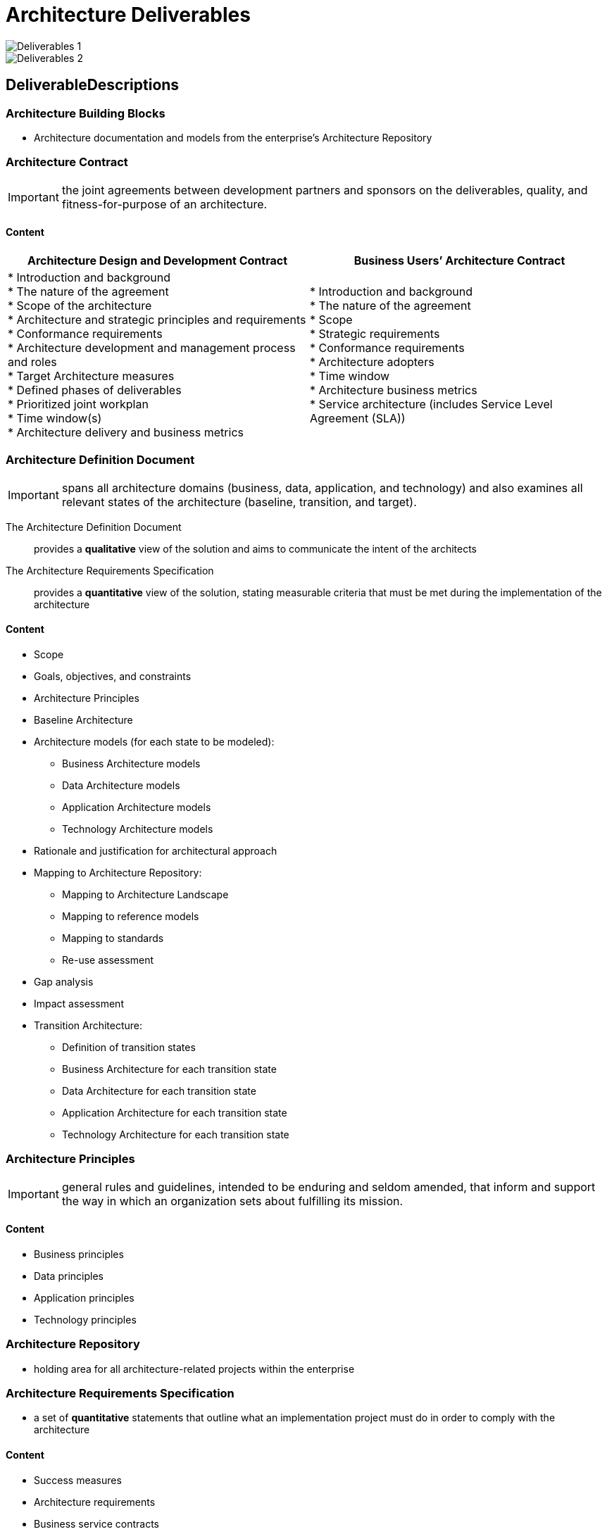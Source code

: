 = Architecture Deliverables

image::images/deliverables1.png[Deliverables 1]

image::images/deliverables2.png[Deliverables 2]

== DeliverableDescriptions

=== Architecture Building Blocks

* Architecture documentation and models from the enterprise’s Architecture Repository

=== Architecture Contract

IMPORTANT: the joint agreements between development partners and sponsors on the deliverables, quality, and fitness-for-purpose of an architecture.

==== Content

|===
|Architecture Design and Development Contract|Business Users’ Architecture Contract

|* Introduction and background +
* The nature of the agreement +
* Scope of the architecture +
* Architecture and strategic principles and requirements +
* Conformance requirements +
* Architecture development and management process and roles +
* Target Architecture measures +
* Defined phases of deliverables  +
* Prioritized joint workplan  +
* Time window(s)  +
* Architecture delivery and business metrics +

|* Introduction and background  +
* The nature of the agreement +
* Scope +
* Strategic requirements +
* Conformance requirements +
* Architecture adopters +
* Time window +
* Architecture business metrics +
* Service architecture (includes Service Level Agreement (SLA))

|===

=== Architecture Definition Document

IMPORTANT: spans all architecture domains (business, data, application, and technology) and also examines all relevant states of the architecture (baseline, transition, and target).

The Architecture Definition Document:: provides a *qualitative* view of the solution and aims to communicate the intent of the architects
The Architecture Requirements Specification:: provides a *quantitative* view of the solution, stating measurable criteria that must be met during the implementation of the architecture

==== Content

* Scope
* Goals, objectives, and constraints
* Architecture Principles
* Baseline Architecture
* Architecture models (for each state to be modeled):
 ** Business Architecture models
 ** Data Architecture models
 ** Application Architecture models
 ** Technology Architecture models

* Rationale and justification for architectural approach
* Mapping to Architecture Repository:
 ** Mapping to Architecture Landscape
 ** Mapping to reference models
 ** Mapping to standards
 ** Re-use assessment

* Gap analysis
* Impact assessment
* Transition Architecture:
 ** Definition of transition states
 ** Business Architecture for each transition state
 ** Data Architecture for each transition state
 ** Application Architecture for each transition state
 ** Technology Architecture for each transition state

=== Architecture Principles

IMPORTANT: general rules and guidelines, intended to be enduring and seldom amended, that inform and support the way in which an organization sets about fulfilling its mission.

==== Content

* Business principles
* Data principles
* Application principles
* Technology principles

=== Architecture Repository

*  holding area for all architecture-related projects within the enterprise

=== Architecture Requirements Specification

* a set of *quantitative* statements that outline what an implementation project must do in order to comply with the architecture

==== Content

* Success measures
* Architecture requirements
* Business service contracts
* Application service contracts
* Implementation guidelines
* Implementation specifications
* Implementation standards
* Interoperability requirements
* IT Service Management requirements Constraints
* Assumptions

=== Architecture Roadmap

* lists individual work packages that will realize the Target Architecture and lays them out on a timeline to show progression from the Baseline Architecture to the Target Architecture.

* is incrementally developed throughout Phases E and F

==== Content

* Work package portfolio:
 ** Work package description (name, description, objectives, deliverables)
 ** Functional requirements
 ** Dependencies
 ** Relationship to opportunity
 ** Relationship to Architecture Definition Document and Architecture Requirements Specification
 ** Business value

* Implementation Factor Assessment and Deduction matrix, including:
 ** Risks
 ** Issues
 ** Assumptions
 ** Dependencies
 ** Actions
 ** Inputs

* Consolidated Gaps, Solutions, and Dependencies matrix, including: — Architecture domain
 ** Gap
 ** Potential solutions
 ** Dependencies

* Any Transition Architectures
* Implementation recommendations:
 ** Criteria measures of effectiveness of projects — Risks and issues
 ** Solution Building Blocks (SBBs)

=== Architecture Vision

* a summary of the changes to the enterprise that will accrue from successful deployment of the Target Architecture.

==== Content

* Problem description:
 ** Stakeholders and their concerns
 ** List of issues/scenarios to be addressed
* Objective of the Statement of Architecture Work
* Summary views necessary for the Request for Architecture Work and the Version 0.1 Business, Application, Data, and Technology Architectures created; typically including:
 * Value Chain diagram
 * Solution Concept diagram
* Mapped requirements
* Reference to Draft Architecture Definition Document

=== Business Principles, Business Goals, and Business Drivers

* provide context for architecture work, by describing the needs and ways of working employed by the enterprise.

=== Capability Assessment

==== Content

* Business Capability Assessment:
    ** Capabilities of the business
    ** Baseline state assessment of the performance level of each capability
    ** Future state aspiration for the performance level of each capability
    ** Baseline state assessment of how each capability is realized
    ** Future state aspiration for how each capability should be realized
    ** Assessment of likely impacts to the business organization resulting from the successful deployment of the Target Architecture

* IT Capability Assessment:
    ** Baseline and target maturity level of change process
    ** Baseline and target maturity level of operational processes
    ** Baseline capability and capacity assessment
    ** Assessment of the likely impacts to the IT organization resulting from the successful deployment of the Target Architecture

* Architecture maturity assessment

 ** Architecture Governance processes, organization, roles, and responsibilities
 ** Architecture skills assessment
 ** Breadth, depth, and quality of landscape definition with the Architecture Repository
 ** Breadth, depth, and quality of standards definition with the Architecture Repository
 ** Breadth, depth, and quality of reference model definition with the Architecture Repository
 ** Assessment of re-use potential

* Business Transformation Readiness Assessment

 ** Readiness factors
 ** Vision for each readiness factor
 ** Current and target readiness ratings
 ** Readiness risks

=== Change Request

==== Content

* Description of the proposed change
* Rationale for the proposed change
* Impact assessment of the proposed change, including:
    ** Reference to specific requirements
    ** Stakeholder priority of the requirements to date
    ** Phases to be revisited
    ** Phase to lead on requirements prioritization
    ** Results of phase investigations and revised priorities
    ** Recommendations on management of requirements
* Repository reference number

=== Communications Plan

==== Content

* Identification of stakeholders and grouping by communication requirements
* Identification of communication needs, key messages in relation to the Architecture Vision, communication risks, and CSFs
* Identification of mechanisms that will be used to communicate with stakeholders and allow access to architecture information, such as meetings, newsletters, repositories, etc.
* Identification of a communications timetable, showing which communications will occur with which stakeholder groups at what time and in what location

=== Compliance Assessment

==== Content

* Overview of project progress and status
* Overview of project architecture/design
* Completed architecture checklists:
 ** Hardware and operating system checklist
 ** Software services and middleware checklist
 ** Applications checklists
 ** Information management checklists
 ** Security checklists
 ** System management checklists
 ** System engineering checklists
 ** Methods and tools checklists

=== Implementation and Migration Plan

* a schedule of the projects that will realize the Target Architecture.
* includes executable projects grouped into managed portfolios and programs.

==== Content

* Implementation and Migration Strategy:
 ** Strategic implementation direction
 ** Implementation sequencing approach

* Project and portfolio breakdown of implementation:
 ** Allocation of work packages to project and portfolio — Capabilities delivered by projects
 ** Milestones and timing
 ** Work breakdown structure
 ** May include impact on existing portfolio, program, and projects

=== Implementation Governance Model

* Governance processes
* Governance organization structure
* Governance roles and responsibilities
* Governance checkpoints and success/failure criteria

=== Organizational Model for Enterprise Architecture

==== Content

* Scope of organizations impacted
* Maturity assessment, gaps, and resolution approach
* Roles and responsibilities for architecture team(s)
* Constraints on architecture work
* Budget requirements
* Governance and support strategy

=== Request for Architecture Work

* can be created as an output of the Preliminary Phase

==== Content

* Organization sponsors
* Organization’s mission statement
* Business goals (and changes)
* Strategic plans of the business
* Time limits
* Changes in the business environment
* Organizational constraints
* Budget information, financial constraints
* External constraints, business constraints
* Current business system description
* Current architecture/IT system description
* Description of developing organization
* Description of resources available to developing organization

=== Requirements Impact Assessment

==== Content

* Reference to specific requirements
* Stakeholder priority of the requirements to date
* Phases to be revisited
* Phase to lead on requirements prioritization
* Results of phase investigations and revised priorities
* Recommendations on management of requirements
* Repository reference number

=== Solution Building Blocks

Implementation-specific building blocks from the enterprise’s Architecture Repository

=== Statement of Architecture Work

==== Content

* Title
* Architecture project request and background
* Architecture project description and scope
* Overview of Architecture Vision
* Specific change of scope procedures
* Roles, responsibilities, and deliverables
* Acceptance criteria and procedures
* Architecture project plan and schedule
* Approvals

=== Tailored Architecture Framework

* Tailored architecture method
* Tailored architecture content (deliverables and artifacts)
* Configured and deployed tools
* Interfaces with governance models and other frameworks:
 ** Corporate Business Planning
 ** Enterprise Architecture
 ** Portfolio, Program, Project Management — System Development/Engineering
 ** Operations (Services)

















